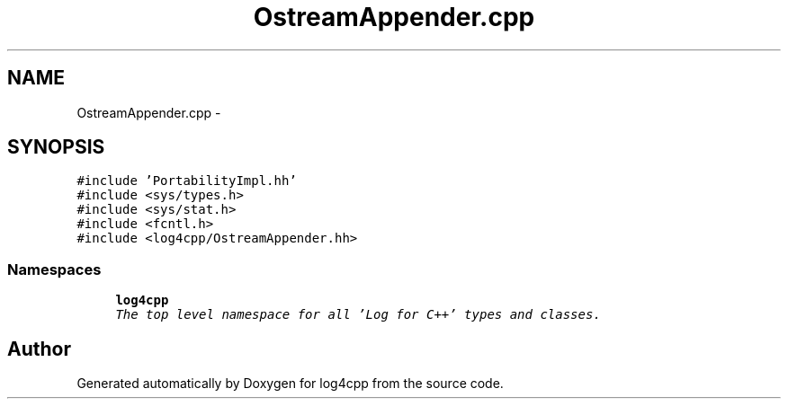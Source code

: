 .TH "OstreamAppender.cpp" 3 "Thu Dec 30 2021" "Version 1.1" "log4cpp" \" -*- nroff -*-
.ad l
.nh
.SH NAME
OstreamAppender.cpp \- 
.SH SYNOPSIS
.br
.PP
\fC#include 'PortabilityImpl\&.hh'\fP
.br
\fC#include <sys/types\&.h>\fP
.br
\fC#include <sys/stat\&.h>\fP
.br
\fC#include <fcntl\&.h>\fP
.br
\fC#include <log4cpp/OstreamAppender\&.hh>\fP
.br

.SS "Namespaces"

.in +1c
.ti -1c
.RI " \fBlog4cpp\fP"
.br
.RI "\fIThe top level namespace for all 'Log for C++' types and classes\&. \fP"
.in -1c
.SH "Author"
.PP 
Generated automatically by Doxygen for log4cpp from the source code\&.
